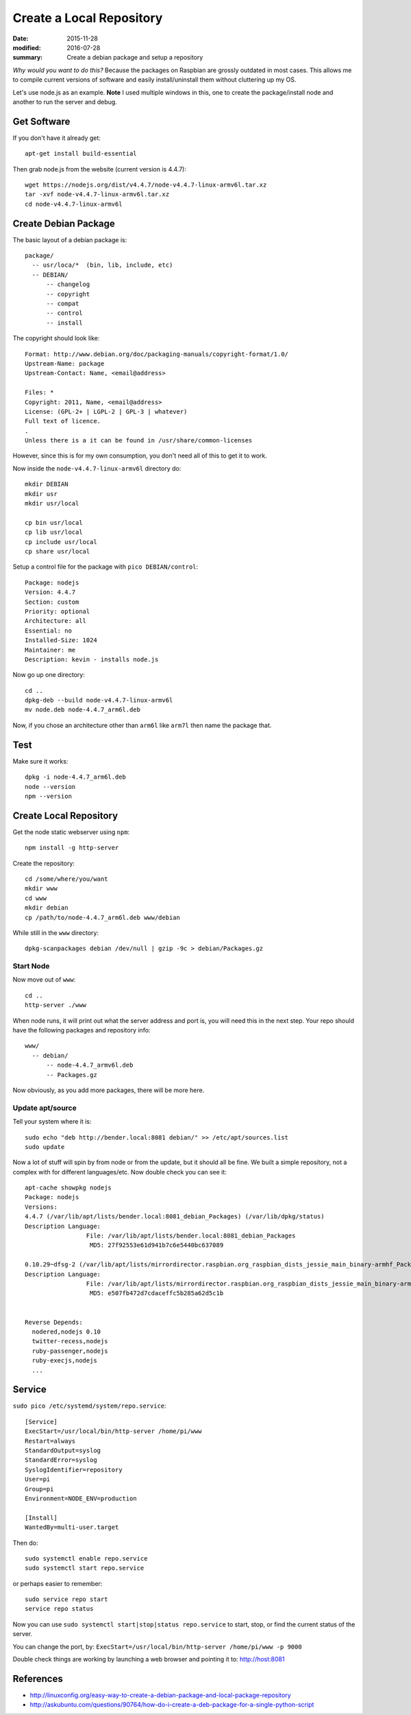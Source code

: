 
Create a Local Repository
==========================

:date: 2015-11-28
:modified: 2016-07-28
:summary: Create a debian package and setup a repository

*Why would you want to do this?* Because the packages on Raspbian are grossly
outdated in most cases. This allows me to compile current versions of software
and easily install/uninstall them without cluttering up my OS.

Let's use node.js as an example. **Note** I used multiple windows in this, one
to create the package/install node and another to run the server and debug.

Get Software
-------------

If you don't have it already get::

  apt-get install build-essential

Then grab node.js from the website (current version is 4.4.7)::

  wget https://nodejs.org/dist/v4.4.7/node-v4.4.7-linux-armv6l.tar.xz
  tar -xvf node-v4.4.7-linux-armv6l.tar.xz
  cd node-v4.4.7-linux-armv6l

Create Debian Package
----------------------

The basic layout of a debian package is::

  package/
    -- usr/loca/*  (bin, lib, include, etc)
    -- DEBIAN/
        -- changelog
        -- copyright
        -- compat
        -- control
        -- install

The copyright should look like::

  Format: http://www.debian.org/doc/packaging-manuals/copyright-format/1.0/
  Upstream-Name: package
  Upstream-Contact: Name, <email@address>

  Files: *
  Copyright: 2011, Name, <email@address>
  License: (GPL-2+ | LGPL-2 | GPL-3 | whatever)
  Full text of licence.
  .
  Unless there is a it can be found in /usr/share/common-licenses

However, since this is for my own consumption, you don't need all of this to get it to work.

Now inside the ``node-v4.4.7-linux-armv6l`` directory do::

  mkdir DEBIAN
  mkdir usr
  mkdir usr/local

  cp bin usr/local
  cp lib usr/local
  cp include usr/local
  cp share usr/local

Setup a control file for the package with ``pico DEBIAN/control``::

  Package: nodejs
  Version: 4.4.7
  Section: custom
  Priority: optional
  Architecture: all
  Essential: no
  Installed-Size: 1024
  Maintainer: me
  Description: kevin - installs node.js

Now go up one directory::

  cd ..
  dpkg-deb --build node-v4.4.7-linux-armv6l
  mv node.deb node-4.4.7_arm6l.deb

Now, if you chose an architecture other than ``arm6l`` like ``arm7l`` then name the package that.

Test
------

Make sure it works::

  dpkg -i node-4.4.7_arm6l.deb
  node --version
  npm --version

Create Local Repository
------------------------

Get the node static webserver using ``npm``::

  npm install -g http-server

Create the repository::

  cd /some/where/you/want
  mkdir www
  cd www
  mkdir debian
  cp /path/to/node-4.4.7_arm6l.deb www/debian

While still in the ``www`` directory::

  dpkg-scanpackages debian /dev/null | gzip -9c > debian/Packages.gz

Start Node
~~~~~~~~~~~~

Now move out of ``www``::

  cd ..
  http-server ./www

When node runs, it will print out what the server address and port is, you will need this in the next step. Your repo
should have the following packages and repository info::

  www/
    -- debian/
        -- node-4.4.7_armv6l.deb
        -- Packages.gz

Now obviously, as you add more packages, there will be more here.

Update apt/source
~~~~~~~~~~~~~~~~~~

Tell your system where it is::

  sudo echo "deb http://bender.local:8081 debian/" >> /etc/apt/sources.list
  sudo update

Now a lot of stuff will spin by from node or from the update, but it should all be fine. We built a simple repository, not
a complex with for different languages/etc. Now double check you can see it::

  apt-cache showpkg nodejs
  Package: nodejs
  Versions:
  4.4.7 (/var/lib/apt/lists/bender.local:8081_debian_Packages) (/var/lib/dpkg/status)
  Description Language:
                   File: /var/lib/apt/lists/bender.local:8081_debian_Packages
                    MD5: 27f92553e61d941b7c6e5440bc637089

  0.10.29~dfsg-2 (/var/lib/apt/lists/mirrordirector.raspbian.org_raspbian_dists_jessie_main_binary-armhf_Packages)
  Description Language:
                   File: /var/lib/apt/lists/mirrordirector.raspbian.org_raspbian_dists_jessie_main_binary-armhf_Packages
                    MD5: e507fb472d7cdaceffc5b285a62d5c1b


  Reverse Depends:
    nodered,nodejs 0.10
    twitter-recess,nodejs
    ruby-passenger,nodejs
    ruby-execjs,nodejs
    ...


Service
-----------

``sudo pico /etc/systemd/system/repo.service``::

	[Service]
	ExecStart=/usr/local/bin/http-server /home/pi/www
	Restart=always
	StandardOutput=syslog
	StandardError=syslog
	SyslogIdentifier=repository
	User=pi
	Group=pi
	Environment=NODE_ENV=production

	[Install]
	WantedBy=multi-user.target

Then do::

	sudo systemctl enable repo.service
	sudo systemctl start repo.service

or perhaps easier to remember::

	sudo service repo start
	service repo status

Now you can use ``sudo systemctl start|stop|status repo.service`` to start,
stop, or find the current status of the server.

You can change the port, by: ``ExecStart=/usr/local/bin/http-server /home/pi/www -p 9000``

Double check things are working by launching a web browser and pointing it to: http://host:8081


References
------------

* http://linuxconfig.org/easy-way-to-create-a-debian-package-and-local-package-repository
* http://askubuntu.com/questions/90764/how-do-i-create-a-deb-package-for-a-single-python-script
